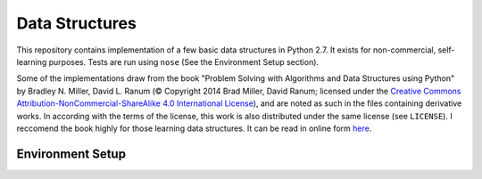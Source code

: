 Data Structures
===============

This repository contains implementation of a few basic data structures in
Python 2.7. It exists for non-commercial, self-learning purposes. Tests are run 
using ``nose`` (See the Environment Setup section).

Some of the implementations draw from the book "Problem Solving with Algorithms
and Data Structures using Python" by Bradley N. Miller, David L. Ranum (©
Copyright 2014 Brad Miller, David Ranum; licensed under the `Creative Commons
Attribution-NonCommercial-ShareAlike 4.0 International License
<https://creativecommons.org/licenses/by-nc-sa/4.0/>`_), and are noted as such
in the files containing derivative works. In according with the terms of the
license, this work is also distributed under the same license (see ``LICENSE``).
I reccomend the book highly for those learning data structures. It can be read
in online form
`here <https://interactivepython.org/runestone/static/pythonds/index.html>`_.

Environment Setup
-----------------

.. code-block:: bash
   :linenos:

   $ pipenv install --dev
   $ pipenv run nosetests --with-coverage --cover-html


